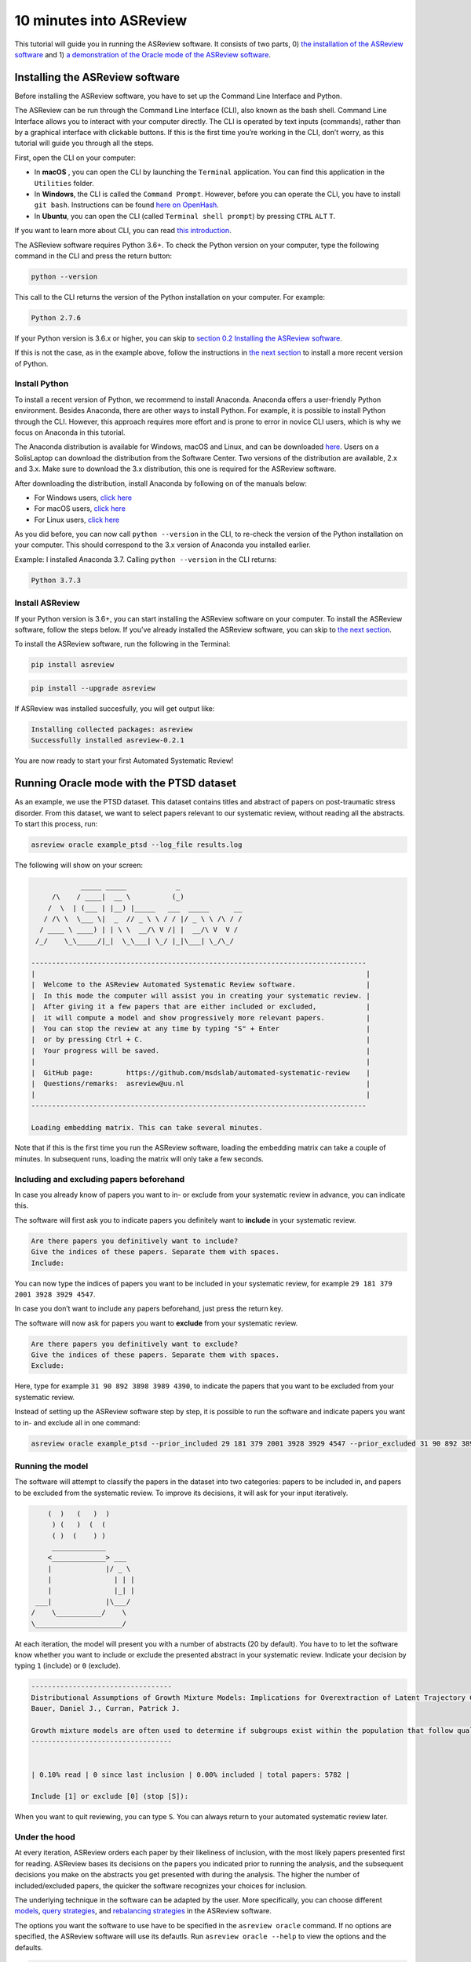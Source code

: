 10 minutes into ASReview
========================

This tutorial will guide you in running the ASReview software. It
consists of two parts, 0) `the installation of the ASReview
software <installing-the-asreview-software>`__ and 1) `a
demonstration of the Oracle mode of the ASReview
software <#running-oracle-mode-with-the-ptsd-dataset>`__.

Installing the ASReview software
--------------------------------

Before installing the ASReview software, you have to set up the Command
Line Interface and Python.

The ASReview can be run through the Command Line Interface (CLI), also
known as the bash shell. Command Line Interface allows you to interact
with your computer directly. The CLI is operated by text inputs
(commands), rather than by a graphical interface with clickable buttons.
If this is the first time you’re working in the CLI, don’t worry, as
this tutorial will guide you through all the steps.

First, open the CLI on your computer:

-  In **macOS** , you can open the CLI by launching the ``Terminal``
   application. You can find this application in the ``Utilities``
   folder.
-  In **Windows**, the CLI is called the ``Command Prompt``. However,
   before you can operate the CLI, you have to install ``git bash``.
   Instructions can be found `here on
   OpenHash <https://openhatch.org/missions/windows-setup/install-git-bash>`__.
-  In **Ubuntu**, you can open the CLI (called
   ``Terminal shell prompt``) by pressing ``CTRL`` ``ALT`` ``T``.

If you want to learn more about CLI, you can read `this
introduction <https://programminghistorian.org/en/lessons/intro-to-bash#opening-your-shell>`__.

The ASReview software requires Python 3.6+. To check the Python version
on your computer, type the following command in the CLI and press the
return button:

.. code:: bash

    python --version

This call to the CLI returns the version of the Python installation on
your computer. For example:

.. code:: bash

    Python 2.7.6

If your Python version is 3.6.x or higher, you can skip to `section 0.2
Installing the ASReview software <#install-asreview>`__.

If this is not the case, as in the example above, follow the
instructions in `the next section <#install-python>`__ to install a more
recent version of Python.

Install Python
~~~~~~~~~~~~~~

To install a recent version of Python, we recommend to install Anaconda.
Anaconda offers a user-friendly Python environment. Besides Anaconda,
there are other ways to install Python. For example, it is possible to
install Python through the CLI. However, this approach requires more
effort and is prone to error in novice CLI users, which is why we focus
on Anaconda in this tutorial.

The Anaconda distribution is available for Windows, macOS and Linux, and
can be downloaded `here <https://www.anaconda.com/distribution/>`__.
Users on a SolisLaptop can download the distribution from the Software
Center. Two versions of the distribution are available, 2.x and 3.x.
Make sure to download the 3.x distribution, this one is required for the
ASReview software.

After downloading the distribution, install Anaconda by following on of
the manuals below:

-  For Windows users, `click
   here <https://docs.anaconda.com/anaconda/install/windows/>`__
-  For macOS users, `click
   here <https://docs.anaconda.com/anaconda/install/mac-os/>`__
-  For Linux users, `click
   here <https://docs.anaconda.com/anaconda/install/linux/>`__

As you did before, you can now call ``python --version`` in the CLI, to
re-check the version of the Python installation on your computer.
This should correspond to the 3.x version of Anaconda you installed
earlier.

Example: I installed Anaconda 3.7. Calling ``python --version`` in the
CLI returns:

.. code:: bash

    Python 3.7.3

Install ASReview
~~~~~~~~~~~~~~~~

If your Python version is 3.6+, you can start installing the ASReview
software on your computer. To install the ASReview software, follow the
steps below. If you’ve already installed the ASReview software, you can
skip to `the next section <#running-oracle-mode-with-the-ptsd-dataset>`__.

To install the ASReview software, run the following in the Terminal:

.. code:: bash

    pip install asreview

.. code:: bash

    pip install --upgrade asreview

If ASReview was installed succesfully, you will get output like:

.. code:: bash

    Installing collected packages: asreview
    Successfully installed asreview-0.2.1

You are now ready to start your first Automated Systematic Review!

Running Oracle mode with the PTSD dataset
-----------------------------------------

As an example, we use the PTSD dataset. This dataset contains titles
and abstract of papers on post-traumatic stress disorder. From this dataset, we want to select papers
relevant to our systematic review, without reading all the abstracts. To
start this process, run:

.. code:: bash

    asreview oracle example_ptsd --log_file results.log



The following will show on your screen:

.. code::


                _____ _____            _
         /\    / ____|  __ \          (_)
        /  \  | (___ | |__) |_____   ___  _____      __
       / /\ \  \___ \|  _  // _ \ \ / / |/ _ \ \ /\ / /
      / ____ \ ____) | | \ \  __/\ V /| |  __/\ V  V /
     /_/    \_\_____/|_|  \_\___| \_/ |_|\___| \_/\_/

    ---------------------------------------------------------------------------------
    |                                                                                |
    |  Welcome to the ASReview Automated Systematic Review software.                 |
    |  In this mode the computer will assist you in creating your systematic review. |
    |  After giving it a few papers that are either included or excluded,            |
    |  it will compute a model and show progressively more relevant papers.          |
    |  You can stop the review at any time by typing "S" + Enter                     |
    |  or by pressing Ctrl + C.                                                      |
    |  Your progress will be saved.                                                  |
    |                                                                                |
    |  GitHub page:        https://github.com/msdslab/automated-systematic-review    |
    |  Questions/remarks:  asreview@uu.nl                                            |
    |                                                                                |
    ---------------------------------------------------------------------------------

    Loading embedding matrix. This can take several minutes.

Note that if this is the first time you run the ASReview software,
loading the embedding matrix can take a couple of minutes. In subsequent
runs, loading the matrix will only take a few seconds.

Including and excluding papers beforehand
~~~~~~~~~~~~~~~~~~~~~~~~~~~~~~~~~~~~~~~~~

In case you already know of papers you want to in- or exclude from your
systematic review in advance, you can indicate this.

The software will first ask you to indicate papers you definitely want
to **include** in your systematic review.

.. code:: bash

    Are there papers you definitively want to include?
    Give the indices of these papers. Separate them with spaces.
    Include:

You can now type the indices of papers you want to be included in your
systematic review, for example ``29 181 379 2001 3928 3929 4547``.

In case you don’t want to include any papers beforehand, just press the
return key.

The software will now ask for papers you want to **exclude** from your
systematic review.

.. code:: bash

    Are there papers you definitively want to exclude?
    Give the indices of these papers. Separate them with spaces.
    Exclude:

Here, type for example ``31 90 892 3898 3989 4390``, to indicate the
papers that you want to be excluded from your systematic review.

Instead of setting up the ASReview software step by step, it is possible
to run the software and indicate papers you want to in- and exclude all
in one command:

.. code:: bash

    asreview oracle example_ptsd --prior_included 29 181 379 2001 3928 3929 4547 --prior_excluded 31 90 892 3898 3989 4390 --log_file results.log

Running the model
~~~~~~~~~~~~~~~~~

The software will attempt to classify the papers in the dataset into two
categories: papers to be included in, and papers to be excluded from the
systematic review. To improve its decisions, it will ask for your input
iteratively.

.. code::


                    (  )   (   )  )
                     ) (   )  (  (
                     ( )  (    ) )
                     _____________
                    <_____________> ___
                    |             |/ _ \
                    |               | | |
                    |               |_| |
                 ___|             |\___/
                /    \___________/    \
                \_____________________/

At each iteration, the model will present you with a number of abstracts
(20 by default). You have to to let the software know whether you want
to include or exclude the presented abstract in your systematic review.
Indicate your decision by typing ``1`` (include) or ``0`` (exclude).

.. code::

    ----------------------------------
    Distributional Assumptions of Growth Mixture Models: Implications for Overextraction of Latent Trajectory Classes
    Bauer, Daniel J., Curran, Patrick J.

    Growth mixture models are often used to determine if subgroups exist within the population that follow qualitatively distinct developmental trajectories. However, statistical theory developed for finite normal mixture models suggests that latent trajectory classes can be estimated even in the absence of population heterogeneity if the distribution of the repeated measures is nonnormal. By drawing on this theory, this article demonstrates that multiple trajectory classes can be estimated and appear optimal for nonnormal data even when only 1 group exists in the population. Further, the within-class parameter estimates obtained from these models are largely uninterpretable. Significant predictive relationships may be obscured or spurious relationships identified. The implications of these results for applied research are highlighted, and future directions for quantitative developments are suggested. (PsycINFO Database Record (c) 2012 APA, all rights reserved) (journal abstract)
    ----------------------------------


    | 0.10% read | 0 since last inclusion | 0.00% included | total papers: 5782 |

    Include [1] or exclude [0] (stop [S]):

When you want to quit reviewing, you can type ``S``. You can always return
to your automated systematic review later.

Under the hood
~~~~~~~~~~~~~~

At every iteration, ASReview orders each paper by their likeliness of inclusion, 
with the most likely papers presented first for reading. ASReview bases its 
decisions on the papers you indicated prior to running the analysis, and the subsequent
decisions you make on the abstracts you get presented with during the
analysis. The higher the number of included/excluded papers, the quicker
the software recognizes your choices for inclusion.

The underlying technique in the software can be adapted by the user.
More specifically, you can choose different
`models <https://asreview.readthedocs.io/en/latest/models.html>`__,
`query
strategies <https://asreview.readthedocs.io/en/latest/query_strategies.html>`__,
and `rebalancing
strategies <https://asreview.readthedocs.io/en/latest/balance_strategies.html>`__
in the ASReview software.

The options you want the software to use have to be specified in the
``asreview oracle`` command. If no options are specified, the ASReview
software will use its defautls. Run ``asreview oracle --help`` to view
the options and the defaults.

.. code:: bash

    usage: asreview oracle [-h] [-m MODEL] [-q QUERY_STRATEGY]
                           [-b BALANCE_STRATEGY] [--n_instances N_INSTANCES]
                           [--n_queries N_QUERIES] [--embedding EMBEDDING_FP]
                           [--config_file CONFIG_FILE] [-s SRC_LOG_FP]
                           [--prior_included [PRIOR_INCLUDED [PRIOR_INCLUDED ...]]]
                           [--prior_excluded [PRIOR_EXCLUDED [PRIOR_EXCLUDED ...]]]
                           [--log_file LOG_FILE] [--save_model SAVE_MODEL_FP]
                           [--verbose VERBOSE]
                           X

    Automated Systematic Review (ASReview) with interaction with oracle.

    The oracle modus is used to perform a systematic review with
    interaction by the reviewer (the ‘oracle’ in literature on active
    learning). The software presents papers to the reviewer, whereafter
    the reviewer classifies them.

    positional arguments:
      X                     File path to the dataset or one of the built-in datasets.

    optional arguments:
      -h, --help            show this help message and exit
      -m MODEL, --model MODEL
                            The prediction model for Active Learning. Default 'lstm_pool'.
      -q QUERY_STRATEGY, --query_strategy QUERY_STRATEGY
                            The query strategy for Active Learning. Default 'rand_max'.
      -b BALANCE_STRATEGY, --balance_strategy BALANCE_STRATEGY
                            Data rebalancing strategy mainly for RNN methods. Helps against imbalanced dataset with few inclusions and many exclusions. Default 'triple_balance'
      --n_instances N_INSTANCES
                            Number of papers queried each query.Default 20.
      --n_queries N_QUERIES
                            The number of queries. By default, the programstops after all documents are reviewed or is interrupted by the user.
      --embedding EMBEDDING_FP
                            File path of embedding matrix. Required for LSTM models.
      --config_file CONFIG_FILE
                            Configuration file with model parameters
      -s SRC_LOG_FP, --session-from-log SRC_LOG_FP
                            Continue session starting from previous log file.
      --prior_included [PRIOR_INCLUDED [PRIOR_INCLUDED ...]]
                            A list of included papers.
      --prior_excluded [PRIOR_EXCLUDED [PRIOR_EXCLUDED ...]]
                            A list of excluded papers. Optional.
      --log_file LOG_FILE, -l LOG_FILE
                            Location to store the log results.
      --save_model SAVE_MODEL_FP
                            Location to store the model and weights. Only works for Keras/RNN models. End file extension with '.json'.
      --verbose VERBOSE, -v VERBOSE
                            Verbosity

Wrapping up the Automated Systematic Review
~~~~~~~~~~~~~~~~~~~~~~~~~~~~~~~~~~~~~~~~~~~

The ASReview software will keep presenting abstracts. 
The longer you continue reading, the better the model will 
understand your review requirements, and the less likely any important papers 
are left not reviewed. You can stop reading abstracts at any time, by pressing ``S``.

You can view the results by using the 'export to csv' option after stopping your review. 
Papers are ordered first by review order and for those not reviewed by likeliness of inclusion (most likely first).

The results of your Automated Systematic Review can be found in the
``results.log`` file. You can open this file by running

.. code:: bash

    open results.log

In this file you can find:

-  ``pool_proba``

*© 2019, ASReview Team, Gerbrich Ferdinands.*
This tutorial has been created using  ``asreview v0.2.1`` and ``macOS Catalina 10.15``.
